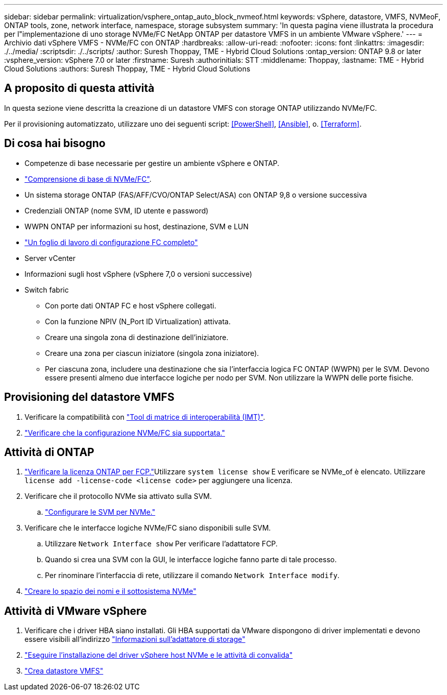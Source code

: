 ---
sidebar: sidebar 
permalink: virtualization/vsphere_ontap_auto_block_nvmeof.html 
keywords: vSphere, datastore, VMFS, NVMeoF, ONTAP tools, zone, network interface, namespace, storage subsystem 
summary: 'In questa pagina viene illustrata la procedura per l"implementazione di uno storage NVMe/FC NetApp ONTAP per datastore VMFS in un ambiente VMware vSphere.' 
---
= Archivio dati vSphere VMFS - NVMe/FC con ONTAP
:hardbreaks:
:allow-uri-read: 
:nofooter: 
:icons: font
:linkattrs: 
:imagesdir: ./../media/
:scriptsdir: ./../scripts/
:author: Suresh Thoppay, TME - Hybrid Cloud Solutions
:ontap_version: ONTAP 9.8 or later
:vsphere_version: vSphere 7.0 or later
:firstname: Suresh
:authorinitials: STT
:middlename: Thoppay,
:lastname: TME - Hybrid Cloud Solutions
:authors: Suresh Thoppay, TME - Hybrid Cloud Solutions




== A proposito di questa attività

In questa sezione viene descritta la creazione di un datastore VMFS con storage ONTAP utilizzando NVMe/FC.

Per il provisioning automatizzato, utilizzare uno dei seguenti script: <<PowerShell>>, <<Ansible>>, o. <<Terraform>>.



== Di cosa hai bisogno

* Competenze di base necessarie per gestire un ambiente vSphere e ONTAP.
* link:++https://docs.vmware.com/en/VMware-vSphere/7.0/com.vmware.vsphere.storage.doc/GUID-059DDF49-2A0C-49F5-BB3B-907A21EC94D6.html++["Comprensione di base di NVMe/FC"].
* Un sistema storage ONTAP (FAS/AFF/CVO/ONTAP Select/ASA) con ONTAP 9,8 o versione successiva
* Credenziali ONTAP (nome SVM, ID utente e password)
* WWPN ONTAP per informazioni su host, destinazione, SVM e LUN
* link:++https://docs.netapp.com/ontap-9/topic/com.netapp.doc.exp-fc-esx-cpg/GUID-429C4DDD-5EC0-4DBD-8EA8-76082AB7ADEC.html++["Un foglio di lavoro di configurazione FC completo"]
* Server vCenter
* Informazioni sugli host vSphere (vSphere 7,0 o versioni successive)
* Switch fabric
+
** Con porte dati ONTAP FC e host vSphere collegati.
** Con la funzione NPIV (N_Port ID Virtualization) attivata.
** Creare una singola zona di destinazione dell'iniziatore.
** Creare una zona per ciascun iniziatore (singola zona iniziatore).
** Per ciascuna zona, includere una destinazione che sia l'interfaccia logica FC ONTAP (WWPN) per le SVM. Devono essere presenti almeno due interfacce logiche per nodo per SVM. Non utilizzare la WWPN delle porte fisiche.






== Provisioning del datastore VMFS

. Verificare la compatibilità con https://mysupport.netapp.com/matrix["Tool di matrice di interoperabilità (IMT)"].
. link:++https://docs.netapp.com/ontap-9/topic/com.netapp.doc.exp-fc-esx-cpg/GUID-7D444A0D-02CE-4A21-8017-CB1DC99EFD9A.html++["Verificare che la configurazione NVMe/FC sia supportata."]




== Attività di ONTAP

. link:++https://docs.netapp.com/ontap-9/topic/com.netapp.doc.dot-cm-cmpr-980/system__license__show.html++["Verificare la licenza ONTAP per FCP."]Utilizzare `system license show` E verificare se NVMe_of è elencato. Utilizzare `license add -license-code <license code>` per aggiungere una licenza.
. Verificare che il protocollo NVMe sia attivato sulla SVM.
+
.. link:++https://docs.netapp.com/ontap-9/topic/com.netapp.doc.dot-cm-sanag/GUID-CDDBD7F4-2089-4466-892F-F2DFF5798B1C.html++["Configurare le SVM per NVMe."]


. Verificare che le interfacce logiche NVMe/FC siano disponibili sulle SVM.
+
.. Utilizzare `Network Interface show` Per verificare l'adattatore FCP.
.. Quando si crea una SVM con la GUI, le interfacce logiche fanno parte di tale processo.
.. Per rinominare l'interfaccia di rete, utilizzare il comando `Network Interface modify`.


. link:++https://docs.netapp.com/ontap-9/topic/com.netapp.doc.dot-cm-sanag/GUID-BBBAB2E4-E106-4355-B95C-C3626DCD5088.html++["Creare lo spazio dei nomi e il sottosistema NVMe"]




== Attività di VMware vSphere

. Verificare che i driver HBA siano installati. Gli HBA supportati da VMware dispongono di driver implementati e devono essere visibili all'indirizzo link:++https://docs.vmware.com/en/VMware-vSphere/7.0/com.vmware.vsphere.storage.doc/GUID-ED20B7BE-0D1C-4BF7-85C9-631D45D96FEC.html++["Informazioni sull'adattatore di storage"]
. link:++https://docs.netapp.com/us-en/ontap-sanhost/nvme_esxi_7.html++["Eseguire l'installazione del driver vSphere host NVMe e le attività di convalida"]
. link:++https://docs.vmware.com/en/VMware-vSphere/7.0/com.vmware.vsphere.storage.doc/GUID-5AC611E0-7CEB-4604-A03C-F600B1BA2D23.html++["Crea datastore VMFS"]

